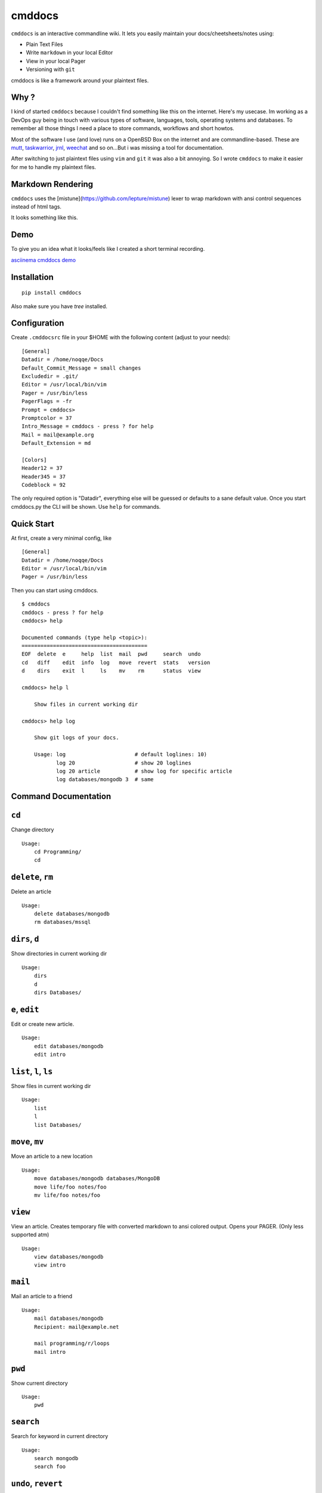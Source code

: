cmddocs
=======

``cmddocs`` is an interactive commandline wiki. It
lets you easily maintain your docs/cheetsheets/notes using:

- Plain Text Files
- Write ``markdown`` in your local Editor
- View in your local Pager
- Versioning with ``git``

cmddocs is like a framework around your plaintext files.

Why ?
-----

I kind of started ``cmddocs`` because I couldn't find something like
this on the internet. Here's my usecase. Im working as a DevOps guy
being in touch with various types of software, languages, tools,
operating systems and databases. To remember all those things I need a
place to store commands, workflows and short howtos.

Most of the software I use (and love) runs on a OpenBSD Box on the
internet and are commandline-based. These are
`mutt <http://www.mutt.org>`__,
`taskwarrior <http://taskwarrior.org>`__,
`jrnl <http://maebert.github.io/jrnl/>`__,
`weechat <http://weechat.org>`__ and so on...But i was missing a tool
for documentation.

After switching to just plaintext files using
``vim`` and ``git`` it was also a bit annoying. So I wrote
``cmddocs`` to make it easier for me to handle my plaintext files.

Markdown Rendering
------------------

``cmddocs`` uses the [mistune](https://github.com/lepture/mistune) lexer to
wrap markdown with ansi control sequences instead of html tags.

It looks something like this.

.. image:: https://raw.github.com/noqqe/cmddocs/master/cmddocs-md2ascii.png

Demo
----

To give you an idea what it looks/feels like I created a short terminal
recording.

`asciinema cmddocs demo <https://asciinema.org/a/15168>`__

Installation
------------

::

    pip install cmddocs

Also make sure you have `tree` installed.


Configuration
-------------

Create ``.cmddocsrc`` file in your $HOME with the following content
(adjust to your needs):

::

    [General]
    Datadir = /home/noqqe/Docs
    Default_Commit_Message = small changes
    Excludedir = .git/
    Editor = /usr/local/bin/vim
    Pager = /usr/bin/less
    PagerFlags = -fr
    Prompt = cmddocs>
    Promptcolor = 37
    Intro_Message = cmddocs - press ? for help
    Mail = mail@example.org
    Default_Extension = md

    [Colors]
    Header12 = 37
    Header345 = 37
    Codeblock = 92

The only required option is "Datadir", everything else will be guessed
or defaults to a sane default value. Once you start cmddocs.py the CLI
will be shown. Use ``help`` for commands.

Quick Start
-----------

At first, create a very minimal config, like

::

    [General]
    Datadir = /home/noqqe/Docs
    Editor = /usr/local/bin/vim
    Pager = /usr/bin/less

Then you can start using cmddocs.

::

    $ cmddocs
    cmddocs - press ? for help
    cmddocs> help

    Documented commands (type help <topic>):
    ========================================
    EOF  delete  e     help  list  mail  pwd     search  undo
    cd   diff    edit  info  log   move  revert  stats   version
    d    dirs    exit  l     ls    mv    rm      status  view

    cmddocs> help l

        Show files in current working dir

    cmddocs> help log

        Show git logs of your docs.

        Usage: log                      # default loglines: 10)
               log 20                   # show 20 loglines
               log 20 article           # show log for specific article
               log databases/mongodb 3  # same

Command Documentation
---------------------

``cd``
------

Change directory

::

        Usage:
            cd Programming/
            cd

``delete``, ``rm``
------------------

Delete an article

::

        Usage:
            delete databases/mongodb
            rm databases/mssql


``dirs``, ``d``
---------------

Show directories in current working dir

::

        Usage:
            dirs
            d
            dirs Databases/


``e``, ``edit``
---------------

Edit or create new article.

::

        Usage:
            edit databases/mongodb
            edit intro



``list``, ``l``, ``ls``
-----------------------

Show files in current working dir

::

        Usage:
            list
            l
            list Databases/


``move``, ``mv``
----------------

Move an article to a new location

::

        Usage:
            move databases/mongodb databases/MongoDB
            move life/foo notes/foo
            mv life/foo notes/foo

``view``
--------

View an article. Creates temporary file with converted markdown to
ansi colored output. Opens your PAGER. (Only less supported atm)

::

        Usage:
            view databases/mongodb
            view intro

``mail``
--------

Mail an article to a friend

::

        Usage:
            mail databases/mongodb
            Recipient: mail@example.net

            mail programming/r/loops
            mail intro

``pwd``
-------

Show current directory

::

        Usage:
            pwd

``search``
----------

Search for keyword in current directory

::

        Usage:
            search mongodb
            search foo

``undo``, ``revert``
-------------------

You can revert your changes (use revert from git)

::


        Usage:
            undo HEAD
            undo 355f375

        Will ask for confirmation.

``diff``
--------

Show git diffs between files and commits

::

        Usage:
            diff 7                   # show diff for last 7 changes
            diff 1 article           # show diff for last change to article
            diff                     # show last 5 diffs

``info``
--------

Show infos for an article

::

        Usage:
            info article
            info Databases/mongodb
            Created: 2014-01-18 11:18:03 +0100
            Updated: 2015-10-23 14:14:44 +0200
            Commits: 26
            Lines: 116
            Words: 356
            Characters: 2438

``log``
--------

Show git logs of your docs.

::

        Usage:
            log                      # default loglines: 10)
            log 20                   # show 20 loglines
            log 20 article           # show log for specific article
            log databases/mongodb 3  # same

``status``
----------

Show git repo status of your docs

::

        Usage:
            status

``stats``
---------

Calculate some statistics on your docs

::

        Usage:
            stats

``exit``, ``EOF``
-----------------

Exit cmddocs

::

        Usage:
            exit


``help``
--------

List available commands with "help" or detailed help with "help cmd".

``version``
-----------

Show version of cmddocs

::

        Usage:
            version


Changelog
---------

See Changelog_.

.. _Changelog: https://github.com/noqqe/cmddocs/blob/master/CHANGELOG.rst

License
-------

See License_.

.. _License: https://github.com/noqqe/cmddocs/blob/master/License.txt

